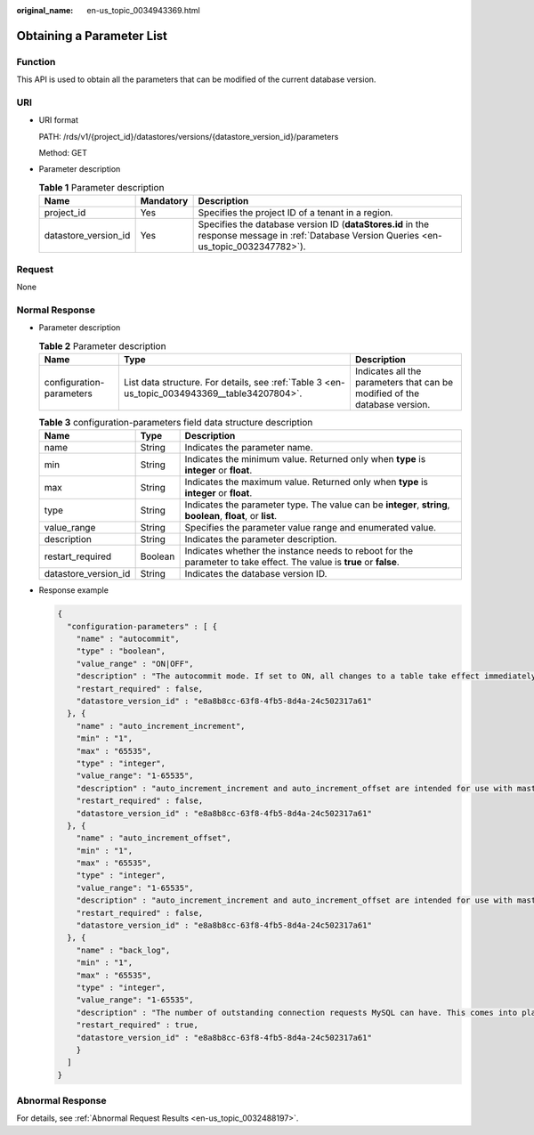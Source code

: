 :original_name: en-us_topic_0034943369.html

.. _en-us_topic_0034943369:

Obtaining a Parameter List
==========================

Function
--------

This API is used to obtain all the parameters that can be modified of the current database version.

URI
---

-  URI format

   PATH: /rds/v1/{project_id}/datastores/versions/{datastore_version_id}/parameters

   Method: GET

-  Parameter description

   .. table:: **Table 1** Parameter description

      +----------------------+-----------+--------------------------------------------------------------------------------------------------------------------------------------------+
      | Name                 | Mandatory | Description                                                                                                                                |
      +======================+===========+============================================================================================================================================+
      | project_id           | Yes       | Specifies the project ID of a tenant in a region.                                                                                          |
      +----------------------+-----------+--------------------------------------------------------------------------------------------------------------------------------------------+
      | datastore_version_id | Yes       | Specifies the database version ID (**dataStores.id** in the response message in :ref:`Database Version Queries <en-us_topic_0032347782>`). |
      +----------------------+-----------+--------------------------------------------------------------------------------------------------------------------------------------------+

Request
-------

None

Normal Response
---------------

-  Parameter description

   .. table:: **Table 2** Parameter description

      +--------------------------+-----------------------------------------------------------------------------------------------+----------------------------------------------------------------------------+
      | Name                     | Type                                                                                          | Description                                                                |
      +==========================+===============================================================================================+============================================================================+
      | configuration-parameters | List data structure. For details, see :ref:`Table 3 <en-us_topic_0034943369__table34207804>`. | Indicates all the parameters that can be modified of the database version. |
      +--------------------------+-----------------------------------------------------------------------------------------------+----------------------------------------------------------------------------+

   .. _en-us_topic_0034943369__table34207804:

   .. table:: **Table 3** configuration-parameters field data structure description

      +----------------------+---------+----------------------------------------------------------------------------------------------------------------------+
      | Name                 | Type    | Description                                                                                                          |
      +======================+=========+======================================================================================================================+
      | name                 | String  | Indicates the parameter name.                                                                                        |
      +----------------------+---------+----------------------------------------------------------------------------------------------------------------------+
      | min                  | String  | Indicates the minimum value. Returned only when **type** is **integer** or **float**.                                |
      +----------------------+---------+----------------------------------------------------------------------------------------------------------------------+
      | max                  | String  | Indicates the maximum value. Returned only when **type** is **integer** or **float**.                                |
      +----------------------+---------+----------------------------------------------------------------------------------------------------------------------+
      | type                 | String  | Indicates the parameter type. The value can be **integer**, **string**, **boolean**, **float**, or **list**.         |
      +----------------------+---------+----------------------------------------------------------------------------------------------------------------------+
      | value_range          | String  | Specifies the parameter value range and enumerated value.                                                            |
      +----------------------+---------+----------------------------------------------------------------------------------------------------------------------+
      | description          | String  | Indicates the parameter description.                                                                                 |
      +----------------------+---------+----------------------------------------------------------------------------------------------------------------------+
      | restart_required     | Boolean | Indicates whether the instance needs to reboot for the parameter to take effect. The value is **true** or **false**. |
      +----------------------+---------+----------------------------------------------------------------------------------------------------------------------+
      | datastore_version_id | String  | Indicates the database version ID.                                                                                   |
      +----------------------+---------+----------------------------------------------------------------------------------------------------------------------+

-  Response example

   .. code-block:: text

      {
        "configuration-parameters" : [ {
          "name" : "autocommit",
          "type" : "boolean",
          "value_range" : "ON|OFF",
          "description" : "The autocommit mode. If set to ON, all changes to a table take effect immediately. If set to OFF, you must use COMMIT to accept a transaction or ROLLBACK to cancel it. ",
          "restart_required" : false,
          "datastore_version_id" : "e8a8b8cc-63f8-4fb5-8d4a-24c502317a61"
        }, {
          "name" : "auto_increment_increment",
          "min" : "1",
          "max" : "65535",
          "type" : "integer",
          "value_range": "1-65535",
          "description" : "auto_increment_increment and auto_increment_offset are intended for use with master-to-master replication, and can be used to control the operation of AUTO_INCREMENT columns.",
          "restart_required" : false,
          "datastore_version_id" : "e8a8b8cc-63f8-4fb5-8d4a-24c502317a61"
        }, {
          "name" : "auto_increment_offset",
          "min" : "1",
          "max" : "65535",
          "type" : "integer",
          "value_range": "1-65535",
          "description" : "auto_increment_increment and auto_increment_offset are intended for use with master-to-master replication, and can be used to control the operation of AUTO_INCREMENT columns. ",
          "restart_required" : false,
          "datastore_version_id" : "e8a8b8cc-63f8-4fb5-8d4a-24c502317a61"
        }, {
          "name" : "back_log",
          "min" : "1",
          "max" : "65535",
          "type" : "integer",
          "value_range": "1-65535",
          "description" : "The number of outstanding connection requests MySQL can have. This comes into play when the main MySQL thread gets very many connection requests in a very short time. It then takes some time (although very little) for the main thread to check the connection and start a new thread. The back_log value indicates how many requests can be stacked during this short time before MySQL momentarily stops answering new requests. The default value depends on system architecture.",
          "restart_required" : true,
          "datastore_version_id" : "e8a8b8cc-63f8-4fb5-8d4a-24c502317a61"
          }
        ]
      }

Abnormal Response
-----------------

For details, see :ref:`Abnormal Request Results <en-us_topic_0032488197>`.
